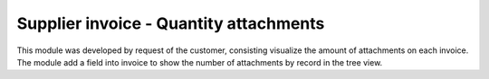 Supplier invoice - Quantity attachments
=======================================

This module was developed by request of the customer,
consisting visualize the amount of attachments on each invoice.
The module add a field into invoice to show the
number of attachments by record in the tree view.